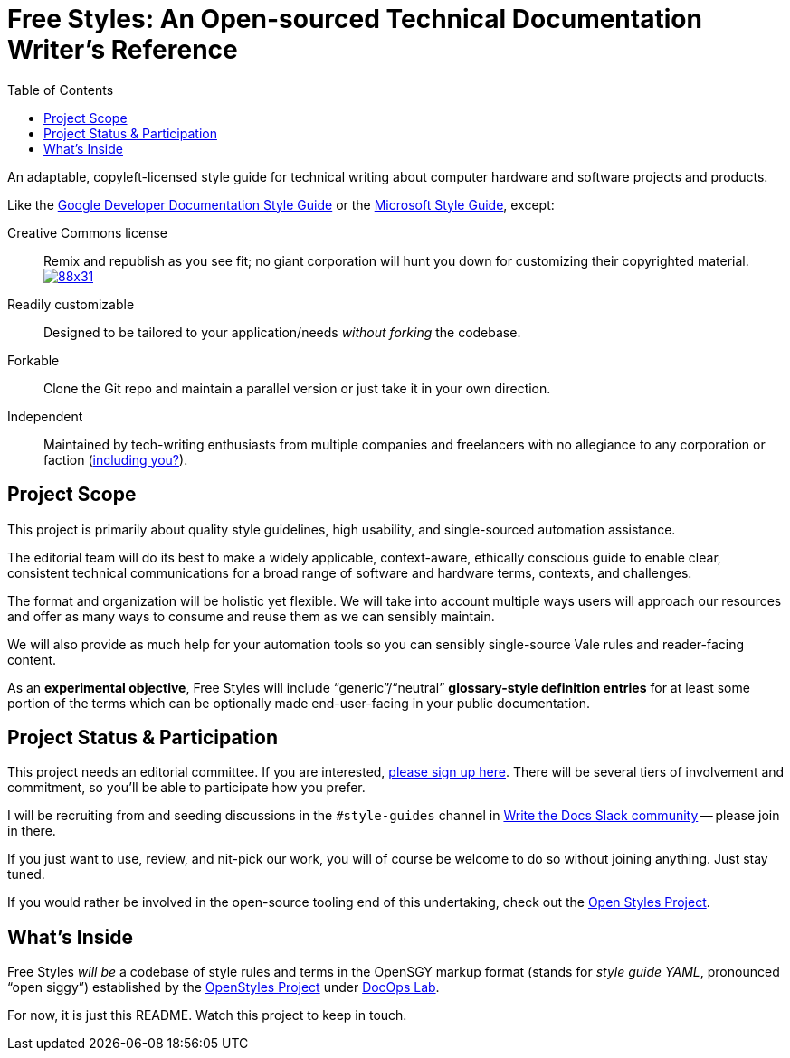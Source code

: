:vale_www: https://docs.errata.ai/vale/about
:freestyles_www: https://www.freestylegui.de
:freestyles_git: https://github.com/DocOps/freestyles
:openstyles_www: https://www.openstyleguid.es
:openstyles_git: https://github.com/DocOps/openstyles
:docopslab_www:  https://github.com/DocOps
:toc: macro
ifndef::env-github[:icons: font]
ifdef::env-github[]
:caution-caption: :fire:
:important-caption: :exclamation:
:note-caption: :paperclip:
:tip-caption: :bulb:
:warning-caption: :warning:
endif::[]
= Free Styles: An Open-sourced Technical Documentation Writer's Reference

toc::[]

An adaptable, copyleft-licensed style guide for technical writing about computer hardware and software projects and products.

Like the link:https://developers.google.com/style?hl=en[Google Developer Documentation Style Guide] or the link:https://docs.microsoft.com/en-us/style-guide/welcome/[Microsoft Style Guide], except:

Creative Commons license::
Remix and republish as you see fit; no giant corporation will hunt you down for customizing their copyrighted material. +
https://creativecommons.org/licenses/by-nc/4.0/[image:https://i.creativecommons.org/l/by-nc/4.0/88x31.png[]]

Readily customizable::
Designed to be tailored to your application/needs _without forking_ the codebase.

Forkable::
Clone the Git repo and maintain a parallel version or just take it in your own direction.

Independent::
Maintained by tech-writing enthusiasts from multiple companies and freelancers with no allegiance to any corporation or faction (<<status,including you?>>).

== Project Scope

This project is primarily about quality style guidelines, high usability, and single-sourced automation assistance.

The editorial team will do its best to make a widely applicable, context-aware, ethically conscious guide to enable clear, consistent technical communications for a broad range of software and hardware terms, contexts, and challenges.

The format and organization will be holistic yet flexible.
We will take into account multiple ways users will approach our resources and offer as many ways to consume and reuse them as we can sensibly maintain.

We will also provide as much help for your automation tools so you can sensibly single-source Vale rules and reader-facing content.

As an *experimental objective*, Free Styles will include "`generic`"/"`neutral`" *glossary-style definition entries* for at least some portion of the terms which can be optionally made end-user-facing in your public documentation.

[[status]]
== Project Status & Participation

This project needs an editorial committee.
If you are interested, link:{freestyles_git}/issues/1[please sign up here].
There will be several tiers of involvement and commitment, so you'll be able to participate how you prefer.

I will be recruiting from and seeding discussions in the `#style-guides` channel in link:https://www.writethedocs.org/slack/[Write the Docs Slack community] -- please join in there.

If you just want to use, review, and nit-pick our work, you will of course be welcome to do so without joining anything.
Just stay tuned.

If you would rather be involved in the open-source tooling end of this undertaking, check out the link:{openstyles_git}[Open Styles Project].

== What's Inside

Free Styles _will be_ a codebase of style rules and terms in the OpenSGY markup format (stands for _style guide YAML_, pronounced "`open siggy`") established by the link:{openstyles_git}[OpenStyles Project] under link:{docopslab_www}[DocOps Lab].

For now, it is just this README.
Watch this project to keep in touch.
